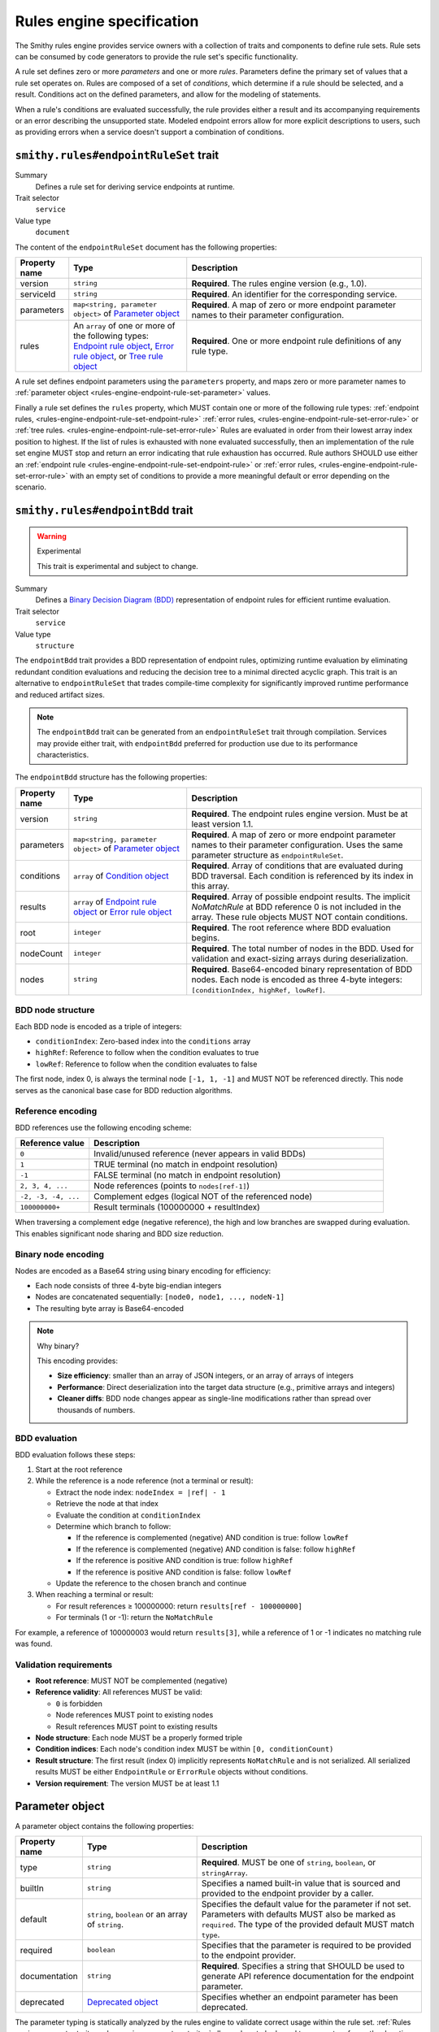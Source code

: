 .. _rules-engine-specification:

==========================
Rules engine specification
==========================

The Smithy rules engine provides service owners with a collection of traits
and components to define rule sets. Rule sets can be consumed by code
generators to provide the rule set's specific functionality.

A rule set defines zero or more *parameters* and one or more *rules*.
Parameters define the primary set of values that a rule set operates on. Rules
are composed of a set of *conditions*, which determine if a rule should be
selected, and a result. Conditions act on the defined parameters, and allow for
the modeling of statements.

When a rule's conditions are evaluated successfully, the rule provides either a
result and its accompanying requirements or an error describing the unsupported
state. Modeled endpoint errors allow for more explicit descriptions to users,
such as providing errors when a service doesn't support a combination of
conditions.


.. smithy-trait:: smithy.rules#endpointRuleSet
.. _smithy.rules#endpointRuleSet-trait:

--------------------------------------
``smithy.rules#endpointRuleSet`` trait
--------------------------------------

Summary
    Defines a rule set for deriving service endpoints at runtime.
Trait selector
    ``service``
Value type
    ``document``

The content of the ``endpointRuleSet`` document has the following properties:

.. list-table::
    :header-rows: 1
    :widths: 10 30 60

    * - Property name
      - Type
      - Description
    * - version
      - ``string``
      - **Required**. The rules engine version (e.g., 1.0).
    * - serviceId
      - ``string``
      - **Required**. An identifier for the corresponding service.
    * - parameters
      - ``map<string, parameter object>`` of `Parameter object`_
      - **Required**. A map of zero or more endpoint parameter names to
        their parameter configuration.
    * - rules
      - An ``array`` of one or more of the following types: `Endpoint rule
        object`_, `Error rule object`_, or `Tree rule object`_
      - **Required**. One or more endpoint rule definitions of any rule type.

A rule set defines endpoint parameters using the ``parameters`` property, and
maps zero or more parameter names to :ref:`parameter object <rules-engine-endpoint-rule-set-parameter>`
values.

Finally a rule set defines the ``rules`` property, which MUST contain one or
more of the following rule types: :ref:`endpoint rules, <rules-engine-endpoint-rule-set-endpoint-rule>`
:ref:`error rules, <rules-engine-endpoint-rule-set-error-rule>` or :ref:`tree rules. <rules-engine-endpoint-rule-set-error-rule>`
Rules are evaluated in order from their lowest array index position to highest.
If the list of rules is exhausted with none evaluated successfully, then an
implementation of the rule set engine MUST stop and return an error indicating
that rule exhaustion has occurred. Rule authors SHOULD use either an :ref:`endpoint rule <rules-engine-endpoint-rule-set-endpoint-rule>`
or :ref:`error rules, <rules-engine-endpoint-rule-set-error-rule>` with an
empty set of conditions to provide a more meaningful default or error depending
on the scenario.

.. smithy-trait:: smithy.rules#endpointBdd
.. _smithy.rules#endpointBdd-trait:

----------------------------------
``smithy.rules#endpointBdd`` trait
----------------------------------

.. warning:: Experimental

    This trait is experimental and subject to change.

Summary
    Defines a `Binary Decision Diagram (BDD) <https://en.wikipedia.org/wiki/Binary_decision_diagram>`_ representation
    of endpoint rules for efficient runtime evaluation.
Trait selector
    ``service``
Value type
    ``structure``

The ``endpointBdd`` trait provides a BDD representation of endpoint rules, optimizing runtime evaluation by
eliminating redundant condition evaluations and reducing the decision tree to a minimal directed acyclic graph.
This trait is an alternative to ``endpointRuleSet`` that trades compile-time complexity for significantly improved
runtime performance and reduced artifact sizes.

.. note::

   The ``endpointBdd`` trait can be generated from an ``endpointRuleSet`` trait through compilation. Services may
   provide either trait, with ``endpointBdd`` preferred for production use due to its performance characteristics.

The ``endpointBdd`` structure has the following properties:

.. list-table::
    :header-rows: 1
    :widths: 10 30 60

    * - Property name
      - Type
      - Description
    * - version
      - ``string``
      - **Required**. The endpoint rules engine version. Must be at least version 1.1.
    * - parameters
      - ``map<string, parameter object>`` of `Parameter object`_
      - **Required**. A map of zero or more endpoint parameter names to
        their parameter configuration. Uses the same parameter structure as
        ``endpointRuleSet``.
    * - conditions
      - ``array`` of `Condition object`_
      - **Required**. Array of conditions that are evaluated during BDD
        traversal. Each condition is referenced by its index in this array.
    * - results
      - ``array`` of `Endpoint rule object`_ or `Error rule object`_
      - **Required**. Array of possible endpoint results. The implicit `NoMatchRule` at BDD reference 0 is not included
        in the array. These rule objects MUST NOT contain conditions.
    * - root
      - ``integer``
      - **Required**. The root reference where BDD evaluation begins.
    * - nodeCount
      - ``integer``
      - **Required**. The total number of nodes in the BDD. Used for validation and exact-sizing arrays during
        deserialization.
    * - nodes
      - ``string``
      - **Required**. Base64-encoded binary representation of BDD nodes. Each node is encoded as three 4-byte
        integers: ``[conditionIndex, highRef, lowRef]``.

.. _rules-engine-endpoint-bdd-node-structure:

BDD node structure
------------------

Each BDD node is encoded as a triple of integers:

* ``conditionIndex``: Zero-based index into the ``conditions`` array
* ``highRef``: Reference to follow when the condition evaluates to true
* ``lowRef``: Reference to follow when the condition evaluates to false

The first node, index 0, is always the terminal node ``[-1, 1, -1]`` and MUST NOT be referenced directly. This node
serves as the canonical base case for BDD reduction algorithms.

.. _rules-engine-endpoint-bdd-reference-encoding:

Reference encoding
------------------

BDD references use the following encoding scheme:

.. list-table::
    :header-rows: 1
    :widths: 20 80

    * - Reference value
      - Description
    * - ``0``
      - Invalid/unused reference (never appears in valid BDDs)
    * - ``1``
      - TRUE terminal (no match in endpoint resolution)
    * - ``-1``
      - FALSE terminal (no match in endpoint resolution)
    * - ``2, 3, 4, ...``
      - Node references (points to ``nodes[ref-1]``)
    * - ``-2, -3, -4, ...``
      - Complement edges (logical NOT of the referenced node)
    * - ``100000000+``
      - Result terminals (100000000 + resultIndex)

When traversing a complement edge (negative reference), the high and low branches are swapped during evaluation.
This enables significant node sharing and BDD size reduction.

.. _rules-engine-endpoint-bdd-binary-encoding:

Binary node encoding
--------------------

Nodes are encoded as a Base64 string using binary encoding for efficiency:

* Each node consists of three 4-byte big-endian integers
* Nodes are concatenated sequentially: ``[node0, node1, ..., nodeN-1]``
* The resulting byte array is Base64-encoded


.. note:: Why binary?

    This encoding provides:

    * **Size efficiency**: smaller than an array of JSON integers, or an array of arrays of integers
    * **Performance**: Direct deserialization into the target data structure (e.g., primitive arrays and integers)
    * **Cleaner diffs**: BDD node changes appear as single-line modifications rather than spread over thousands
      of numbers.

.. _rules-engine-endpoint-bdd-evaluation:

BDD evaluation
--------------

BDD evaluation follows these steps:

#. Start at the root reference
#. While the reference is a node reference (not a terminal or result):

   * Extract the node index: ``nodeIndex = |ref| - 1``
   * Retrieve the node at that index
   * Evaluate the condition at ``conditionIndex``
   * Determine which branch to follow:

     * If the reference is complemented (negative) AND condition is true: follow ``lowRef``
     * If the reference is complemented (negative) AND condition is false: follow ``highRef``
     * If the reference is positive AND condition is true: follow ``highRef``
     * If the reference is positive AND condition is false: follow ``lowRef``

   * Update the reference to the chosen branch and continue

#. When reaching a terminal or result:

   * For result references ≥ 100000000: return ``results[ref - 100000000]``
   * For terminals (1 or -1): return the ``NoMatchRule``

For example, a reference of 100000003 would return ``results[3]``, while a reference of 1 or -1 indicates no matching
rule was found.

.. _rules-engine-endpoint-bdd-validation:

Validation requirements
-----------------------

* **Root reference**: MUST NOT be complemented (negative)
* **Reference validity**: All references MUST be valid:

  * ``0`` is forbidden
  * Node references MUST point to existing nodes
  * Result references MUST point to existing results

* **Node structure**: Each node MUST be a properly formed triple
* **Condition indices**: Each node's condition index MUST be within ``[0, conditionCount)``
* **Result structure**: The first result (index 0) implicitly represents ``NoMatchRule`` and is not serialized.
  All serialized results MUST be either ``EndpointRule`` or ``ErrorRule`` objects without conditions.
* **Version requirement**: The version MUST be at least 1.1

.. _rules-engine-endpoint-rule-set-parameter:

----------------
Parameter object
----------------

A parameter object contains the following properties:

.. list-table::
    :header-rows: 1
    :widths: 10 30 60

    * - Property name
      - Type
      - Description
    * - type
      - ``string``
      - **Required**. MUST be one of ``string``, ``boolean``, or ``stringArray``.
    * - builtIn
      - ``string``
      - Specifies a named built-in value that is sourced and provided to the
        endpoint provider by a caller.
    * - default
      - ``string``, ``boolean`` or an array of ``string``.
      - Specifies the default value for the parameter if not set. Parameters
        with defaults MUST also be marked as ``required``. The type of the
        provided default MUST match ``type``.
    * - required
      - ``boolean``
      - Specifies that the parameter is required to be provided to the endpoint
        provider.
    * - documentation
      - ``string``
      - **Required**. Specifies a string that SHOULD be used to generate API
        reference documentation for the endpoint parameter.
    * - deprecated
      - `Deprecated object`_
      - Specifies whether an endpoint parameter has been deprecated.

The parameter typing is statically analyzed by the rules engine to validate
correct usage within the rule set. :ref:`Rules engine parameter traits <rules-engine-parameters-traits>`
allow values to be bound to parameters from other locations in generated
clients.

Parameters MAY be annotated with the ``builtIn`` property, which designates that
the parameter should be bound to a value determined by the built-in's name. The
:ref:`rules engine contains built-ins <rules-engine-parameters-built-ins>` and
the set is extensible.

The ``required`` property is used to validate that a parameter value MUST be set
prior to evaluating the rule set's rules. If a ``required`` parameter is not set,
rule evaluation MUST NOT proceed, and an implementation MUST return an error to
the user.

The ``default`` property is used to set a default value on a property if a value
is not present. A parameter with the ``default`` property, MUST also be marked with
the ``required`` trait.

The following is an example of a parameter that is marked required.

.. code-block:: json

    {
        "parameters": {
            "linkId": {
                "type": "string",
                "documentation": "The identifier of the link to target.",
                "required": true
            }
        }
    }

.. note::
    Why must ``required`` be set when ``default`` is present?

    The ``required`` property exists as sole the determiner for rules code
    generation of "is the parameter always going to be set?" The ``default``
    property exists as a signal of where we can get the value from if
    it's missing. By forcing both to be set, code generators can simplify their
    handling of ``required``.

.. _rules-engine-endpoint-rule-set-parameter-deprecated:

-----------------
Deprecated object
-----------------

A deprecated object contains the following properties:

.. list-table::
    :header-rows: 1
    :widths: 10 30 60

    * - Property name
      - Type
      - Description
    * - message
      - ``string``
      - Specifies an optional message that can be used in documentation to
        provide recourse options to a user.
    * - since
      - ``string``
      - A date string that indicates when the parameter field was deprecated.

The following is an example of a parameter that is marked as deprecated.

.. code-block:: json

    {
        "parameters": {
            "linkId": {
                "type": "string",
                "deprecated": {
                    "message": "This feature has been deprecated, and requests are now directed towards a global endpoint.",
                    "since": "2020-07-02"
                },
            }
        }
    }

.. _rules-engine-endpoint-rule-set-endpoint-rule:

--------------------
Endpoint rule object
--------------------

An endpoint rule object contains the following properties:

.. list-table::
    :header-rows: 1
    :widths: 10 30 60

    * - Property name
      - Type
      - Description
    * - type
      - ``string``
      - **Required**. MUST be ``endpoint``.
    * - conditions
      - An ``array`` of `Condition object`_
      - **Required**. Zero or more conditions used to determine whether the
        endpoint rule should be selected.
    * - endpoint
      - `Endpoint object`_
      - **Required**. The endpoint to return if this rule is selected.
    * - documentation
      - ``string``
      - A description of the rule.

An endpoint rule MUST contain zero or more ``conditions``. If all
:ref:`condition <rules-engine-endpoint-rule-set-condition>` clauses evaluate
successfully, the endpoint rule is selected. If a condition fails, evaluation
of the rule MUST be terminated and evaluation proceeds to any subsequent rules.

The following example defines an endpoint rule object that checks a condition
and uses a parameter value in a url template:

.. code-block:: json

    {
        "documentation": "An endpoint rule description",
        "type": "endpoint",
        "conditions": [
            {
                "fn": "isValidHostLabel",
                "argv": [
                    {
                        "ref": "linkId"
                    }
                ]
            }
        ],
        "endpoint": {
            "url": "https://{linkId}.service.com"
        }
    }

.. _rules-engine-endpoint-rule-set-endpoint:

---------------
Endpoint object
---------------

An endpoint object contains the following properties:

.. list-table::
    :header-rows: 1
    :widths: 10 30 60

    * - Property name
      - Type
      - Description
    * - url
      - ``string`` or `Reference object`_ or `Function object`_
      - **Required**. The endpoint url. This MUST specify a scheme and hostname
        and MAY contain port and base path components. A ``string`` value MAY
        be a `Template string`_. Any value for this property MUST resolve to a
        ``string``.
    * - properties
      - ``map<string, object>``
      - A map containing zero or more key value property pairs. Endpoint
        properties MAY be arbitrarily deep and contain other maps and arrays.
    * - headers
      - ``map<string, array>`` where the ``array`` value is one or more of
        following types: ``string`` or `Reference object`_ or `Function
        object`_
      - A map of transport header names to their respective values. A ``string``
        value in an array MAY be a template string.

An :ref:`endpoint rule <rules-engine-endpoint-rule-set-endpoint-rule>` uses an
endpoint object to define an endpoint selected based on successful evaluation
of rule conditions to that point.

An endpoint MAY return a set of endpoint properties using the ``properties``
field. This can be used to provide a grab-bag set of metadata associated with
an endpoint that an endpoint resolver implementation MAY use. For example, the
``authSchemes`` property is used to specify the priority ordered list of
authentication schemes and their configuration supported by the endpoint.
Properties MAY contain arbitrary nested maps and arrays of strings and
booleans.

.. note::
    To prevent ambiguity, the endpoint properties map MUST NOT contain
    reference or function objects. Properties MAY contain :ref:`template
    string <rules-engine-endpoint-rule-set-template-string>`

.. _rules-engine-endpoint-rule-set-endpoint-authschemes:

Endpoint ``authSchemes`` list property
--------------------------------------

The ``authSchemes`` property of an endpoint is used to specify a list of
authentication schemes and their configuration. These are used to modify
properties of the resolved and modeled authentication scheme. Clients SHOULD
resolve the authentication scheme following the service's :ref:`auth trait
<auth-trait>` and SHOULD NOT use the endpoint's ``authSchemes`` property to
determine which authentication scheme to use. Clients SHOULD use the
endpoint's ``authSchemes`` property to modify signing properties of the
resolved authentication scheme.

The property is a list of configuration objects that MUST contain at least a
``name`` property and MAY contain additional properties. Each configuration
object MUST have a unique value for its ``name`` property within the list of
configuration objects within a given ``authSchemes`` property.

If an ``authSchemes`` property is present on an `Endpoint object`_, clients
SHOULD modify the signing properties of the resolved and modeled authentication
scheme via the following process:

#. Iterate through configuration objects in the ``authSchemes`` property.
#. If the ``name`` property in a configuration object matches the resolved
   authentication scheme, update the resolved authentication and signing
   properties from the matching ``authSchemes`` properties.
#. If the ``name`` does not match, ignore it and continue iterating.
#. If the list has been fully iterated and no scheme has matched, do not
   modify the resolved authentication scheme's properties
   and do not raise an error.

.. _rules-engine-standard-library-adding-authscheme-validators:

Adding ``authSchemes`` configuration validators
~~~~~~~~~~~~~~~~~~~~~~~~~~~~~~~~~~~~~~~~~~~~~~~

Extensions to the rules engine can provide additional validators for
``authSchemes`` configuration objects. No validators are provided by default.

The rules engine is highly extensible through
``software.amazon.smithy.rulesengine.language.EndpointRuleSetExtension``
`service providers`_. See the `Javadocs`_ for more information.


.. _rules-engine-endpoint-rule-set-error-rule:

-----------------
Error rule object
-----------------

An error rule object contains the following properties:

.. list-table::
    :header-rows: 1
    :widths: 10 30 60

    * - Property name
      - Type
      - Description
    * - type
      - ``string``
      - **Required**. MUST be ``error``.
    * - conditions
      - An ``array`` of `Condition object`_
      - **Required**. Zero or more conditions used to determine whether the
        endpoint rule should be selected.
    * - error
      - ``string`` or `Reference object`_ or `Function object`_
      - **Required**. A descriptive message describing the error for consumption
        by the caller. A ``string`` value MAY be a `Template string`_. Any
        value for this property MUST resolve to a ``string``.
    * - documentation
      - ``string``
      - A description of the rule.

An error rule MUST contain zero or more ``conditions``. If all
:ref:`condition <rules-engine-endpoint-rule-set-condition>` clauses evaluate
successfully or zero conditions are defined, then the error rule MUST be
selected. If a condition fails evaluation, the rule MUST be terminated and
evaluation proceeds to any subsequent rules.

The following example defines an error rule object that checks a condition:

.. code-block:: json

    {
        "documentation": "An error rule description.",
        "type": "error",
        "conditions": [
            {
                "fn": "not",
                "argv": [
                    {
                        "fn": "isValidHostLabel",
                        "argv": [
                            {
                                "ref": "linkId"
                            }
                        ]
                    }
                ]
            }
        ],
        "error": "{linkId} must be a valid HTTP host label."
    }


.. note::
    In production rule sets, rather than using ``not``, it's more common to see
    rules where the error rule has no conditions and is only matched after all
    other rules have failed to match.


.. _rules-engine-endpoint-rule-set-tree-rule:

----------------
Tree rule object
----------------

A tree rule object contains the following properties:

.. list-table::
    :header-rows: 1
    :widths: 10 30 60

    * - Property name
      - Type
      - Description
    * - type
      - ``string``
      - **Required**. MUST be ``tree``.
    * - conditions
      - An ``array`` of `Condition object`_
      - **Required**. Zero or more conditions used to determine whether the
        endpoint rule should be selected.
    * - rules
      - An ``array`` of one or more of the following types: `Endpoint rule
        object`_, `Error rule object`_, or `Tree rule object`_
      - **Required**. One or more endpoint rule definitions of any rule type.
    * - documentation
      - ``string``
      - A description of the rule.

A tree rule MUST contain one or more ``conditions``. If all
:ref:`condition <rules-engine-endpoint-rule-set-condition>` clauses evaluate
successfully, the tree rule is selected. If a condition fails, evaluation of
the rule MUST be terminated and evaluation proceeds to any subsequent rules.

A tree rule MUST have one or more subordinate rules specified using the ``rules``
property. A tree rule is equivalent to the following logical expression:

.. code-block::

    treeCondition1 && ... && treeConditionN && ( subRule1 || ... || subRuleN )

Tree rules are considered terminal branches of the rule set. If a tree rule’s
subordinate rules are exhausted with none evaluated successfully, then an
implementation of the rules engine MUST stop and return an error indicating
that rule exhaustion has occurred.

Rule authors SHOULD use either an `Endpoint rule object`_ or `Error rule object`_
with an empty set of conditions to provide a more meaningful default or error,
depending on the scenario.

The following example is an abbreviated example of a tree rule that consists
of a tree, endpoint, and error rule.

.. code-block:: json

    {
        "conditions": [
            {
                "fn": "isValidHostLabel",
                "argv": [
                    {
                        "ref": "linkId"
                    }
                ]
            }
        ],
        "type": "tree",
        "rules": [
            {
                "type": "tree",
                "conditions": [
                    // Abbreviated for clarity
                ],
                "rules": [
                    // Abbreviated for clarity
                ]
            },
            {
                "type": "endpoint",
                "conditions": [
                    // Abbreviated for clarity
                ],
                "endpoint": {
                    "url": "{linkId}.service.com"
                }
            },
            {
                "type": "error",
                "conditions": [
                    // Abbreviated for clarity
                ],
                "error": "An error message."
            }
        ]
    }


.. _rules-engine-endpoint-rule-set-condition:

----------------
Condition object
----------------

A condition is specified using an object containing the following properties:

.. list-table::
    :header-rows: 1
    :widths: 10 50 40

    * - Property
      - Type
      - Description
    * - fn
      - ``string``
      - **Required**. The name of the function to be executed.
    * - argv
      - An ``array`` of one or more of the following types: ``string``,
        ``bool``, ``array``, `Reference object`_, or `Function object`_
      - **Required**. The arguments for the function.
    * - assign
      - ``string``
      - The destination variable to assign the functions result to.

Conditions are defined within rule objects as requirements for continuing to
evaluate the rules within. Conditions are evaluated in-order by their
positional index in the array, starting from zero. Conditions represent the
logical expression ``condition1 && ... && conditionN`` where ``condition1``
through ``conditionN`` are each condition objects.

If a condition returns ``None`` or ``False``, the condition does not match. A
condition that does not match MUST immediately terminate the evaluation of the
rule. Processing starts at the next immediate rule to be evaluated. In order
for a rule's right-hand-side to be considered, all conditions MUST match.
Conditions MAY use references defined in previous conditions in the same rule.

A condition object MAY assign the output result of a function to a named
variable using the ``assign`` property. Variables created using ``assign``
follow the same rules as parameter name identifiers. Variables are scoped to
the rule they are defined in, with variables created in a tree rule being
visible to all subordinate rules and their children. For :ref:`endpoint rules <rules-engine-endpoint-rule-set-endpoint-rule>`
or :ref:`error rules <rules-engine-endpoint-rule-set-error-rule>`, the variable
will fall out of scope once evaluation of the rule has completed. A condition
may also reference a variable declared by a prior condition statement within
the same rule. Assigned variables are similar to :ref:`parameters <rules-engine-endpoint-rule-set-parameter>`
and can be referenced in string templates or passed as values to other
functions. Variable names MUST NOT overlap with existing parameter names or
variable declarations in scope.

The following example shows using the :ref:`stringEquals function <rules-engine-standard-library-stringEquals>`
to compare two arguments as a prerequisite to an endpoint object:

.. code-block:: json

    {
        "type": "endpoint",
        "conditions": [
            {
                "documentation": "Use the base endpoint if using the default link",
                "fn": "stringEquals",
                "argv": [
                    {
                        "ref": "linkId"
                    },
                    "default"
                ]
            }
        ],
        "endpoint": {
            "url": "https://service.com"
        }
    }

The following example shows the invocation of the :ref:`parseUrl <rules-engine-standard-library-parseURL>`
function, taking a single argument and assigning the result to the ``url``
variable. The ``url`` variable is then used as part of a template string in an
endpoint object.

.. code-block:: json

    {
        "type": "endpoint",
        "conditions": [
            {
                "fn": "parseURL",
                "argv": [
                    {
                        "ref": "Endpoint"
                    }
                ],
                "assign": "url"
            }
        ],
        "endpoint": {
            "url": "https://service.com/{url#path}"
        }
    }


.. _rules-engine-endpoint-rule-set-function:

---------------
Function object
---------------

A function is specified using an object containing the following properties:

.. list-table::
    :header-rows: 1
    :widths: 10 50 40

    * - Property
      - Type
      - Description
    * - fn
      - ``string``
      - **Required**. The name of the function to be executed.
    * - argv
      - An ``array`` of one or more of the following types: ``string``,
        ``bool``, ``array``, `Reference object`_, or `Function object`_
      - **Required**. The arguments for the function.

All functions have specific type signatures associated with their definition.
Static analysis validates that all arguments passed to a function are of the
correct type.

The :ref:`rules engine contains functions <rules-engine-standard-library>` and
the set is extensible.


.. _rules-engine-endpoint-rule-set-reference:

----------------
Reference object
----------------

A reference is an object containing the following properties:

.. list-table::
    :header-rows: 1
    :widths: 10 50 40

    * - Property
      - Type
      - Description
    * - ref
      - ``string``
      - **Required**. The name of the parameter or variable.

References allow for parameter and variable assignments, created by a condition
object, to be used in subsequent rules and conditions. A parameter MUST be
checked with an ``isSet`` condition object to determine whether the parameter
is set and can be safely used. The rules engine statically verifies references
are valid at time-of-use.


.. _rules-engine-endpoint-rule-set-template-string:

---------------
Template string
---------------

String values in rules can use the ``{parameterName}`` syntax for defining
automatic templating of the named parameter or variable values into a string.
For example, if the string ``{parameterName}.foobar.baz`` is defined in the
rule set and ``parameterName`` is bound to the value ``foo``, the resolved
string value would be ``foo.foobar.baz``.

Template string parameters follow the same de-referencing rules as outlined
in reference object. The rules engine statically verifies referenced
parameters in template strings.


.. _rules-engine-endpoint-rule-set-template-string-shorthand:

Template shorthand
------------------

Template parameters also support a shorthand syntax for accessing nested
properties or array arguments using the ``#`` character. This syntax is
syntactic sugar for using the long-form ``getAttr`` function. For example,
``{parameterName#foo}``, with ``parameterName`` being a variable containing a
JSON object, and ``foo`` being a property defined on that object.

The following two expressions are equivalent:

.. code-block:: json

    {
        "fn": "stringEquals",
        "argv": [
            "linkId",
            {
                "fn": "getAttr",
                "argv": [
                    {
                        "ref": "partResult"
                    },
                    [
                        "name"
                    ]
                ]
            }
        ]
    }



.. code-block:: json

    {
        "fn": "stringEquals",
        "argv": [
            "linkId",
            "{partResult#name}"
        ]
    }

.. _Javadocs: https://smithy.io/javadoc/__smithy_version__/software/amazon/smithy/rulesengine/language/EndpointRuleSetExtension.html
.. _service providers: https://docs.oracle.com/javase/tutorial/sound/SPI-intro.html
